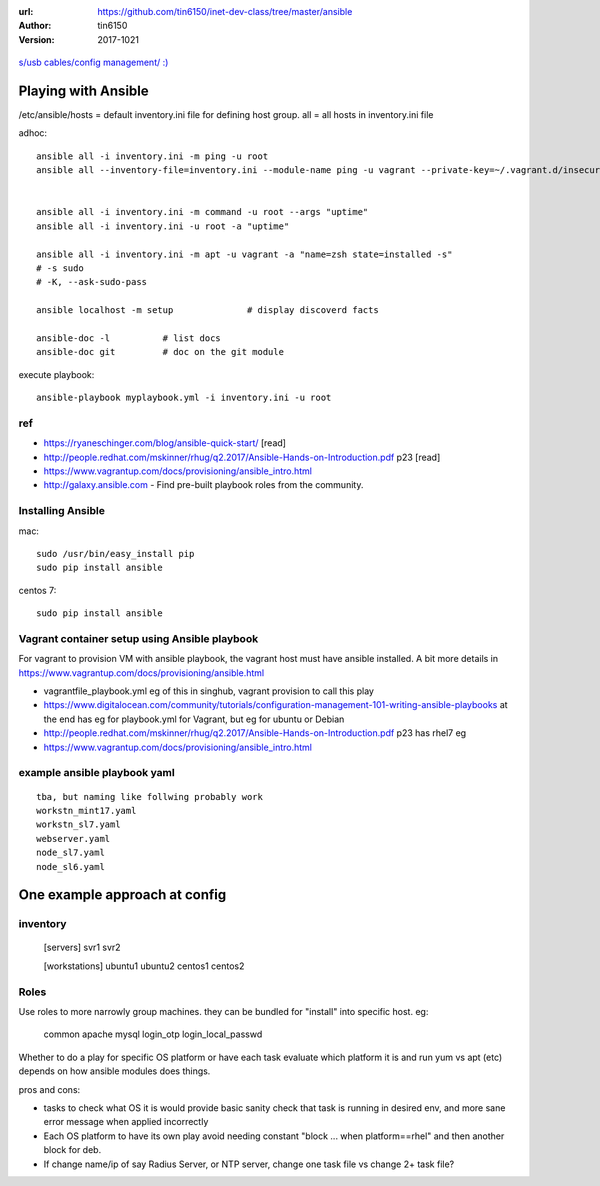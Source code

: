 :url: https://github.com/tin6150/inet-dev-class/tree/master/ansible
:author: tin6150
:version: 2017-1021


.. figure:: xkcd_usb_cables.png
    :align: center
    :alt: https://www.explainxkcd.com/wiki/index.php/1892:_USB_Cables

    `s/usb cables/config management/ :) <https://www.explainxkcd.com/wiki/index.php/1892:_USB_Cables>`_



Playing with Ansible
====================


/etc/ansible/hosts  = default inventory.ini file for defining host group.  
all = all hosts in inventory.ini file


adhoc::

    ansible all -i inventory.ini -m ping -u root
    ansible all --inventory-file=inventory.ini --module-name ping -u vagrant --private-key=~/.vagrant.d/insecure_private_key


    ansible all -i inventory.ini -m command -u root --args "uptime"
    ansible all -i inventory.ini -u root -a "uptime"

    ansible all -i inventory.ini -m apt -u vagrant -a "name=zsh state=installed -s"
    # -s sudo 
    # -K, --ask-sudo-pass

    ansible localhost -m setup              # display discoverd facts

    ansible-doc -l          # list docs
    ansible-doc git         # doc on the git module

execute playbook::

    ansible-playbook myplaybook.yml -i inventory.ini -u root



ref
---

* https://ryaneschinger.com/blog/ansible-quick-start/                                       [read]
* http://people.redhat.com/mskinner/rhug/q2.2017/Ansible-Hands-on-Introduction.pdf p23      [read]
* https://www.vagrantup.com/docs/provisioning/ansible_intro.html

* http://galaxy.ansible.com - Find pre-built playbook roles from the community.



Installing Ansible
------------------

mac::

    sudo /usr/bin/easy_install pip 
    sudo pip install ansible

centos 7::

    sudo pip install ansible


Vagrant container setup using Ansible playbook
----------------------------------------------

For vagrant to provision VM with ansible playbook, the vagrant host must have ansible installed.
A bit more details in https://www.vagrantup.com/docs/provisioning/ansible.html


* vagrantfile_playbook.yml 
  eg of this in singhub, vagrant provision to call this play
* https://www.digitalocean.com/community/tutorials/configuration-management-101-writing-ansible-playbooks 
  at the end has eg for playbook.yml for Vagrant, but eg for ubuntu or Debian
* http://people.redhat.com/mskinner/rhug/q2.2017/Ansible-Hands-on-Introduction.pdf p23 has rhel7 eg
* https://www.vagrantup.com/docs/provisioning/ansible_intro.html


example ansible playbook yaml 
-----------------------------

::

        tba, but naming like follwing probably work
        workstn_mint17.yaml
        workstn_sl7.yaml
        webserver.yaml
        node_sl7.yaml
        node_sl6.yaml



One example approach at config
==============================


inventory
---------

    [servers]
    svr1
    svr2

    [workstations]
    ubuntu1
    ubuntu2
    centos1
    centos2


Roles
-----

Use roles to more narrowly group machines.   they can be bundled for "install" into specific host.
eg:    
    common
    apache
    mysql
    login_otp
    login_local_passwd


Whether to do a play for specific OS platform 
or have each task evaluate which platform it is and run yum vs apt (etc) depends on how
ansible modules does things.

pros and cons:

- tasks to check what OS it is would provide basic sanity check that task is running in desired env, and more sane error message when applied incorrectly
- Each OS platform to have its own play avoid needing constant "block ... when platform==rhel"  and then another block for deb.
- If change name/ip of say Radius Server, or NTP server, change one task file vs change 2+ task file?
    


.. dotdot like this beging a comment block and will not appear in rendering 
   or appear as comment inside html
   block below is temporary note and indent should make this as performatted text


    TMP note
    ========

    for dev on linux, 
    maybe copy Vagrantfile here.
    then it can be customized to have multiple hosts, which req more convoluted setup.

    (but for now, on c7, have continued to use the Vagrantfile on singhub).

